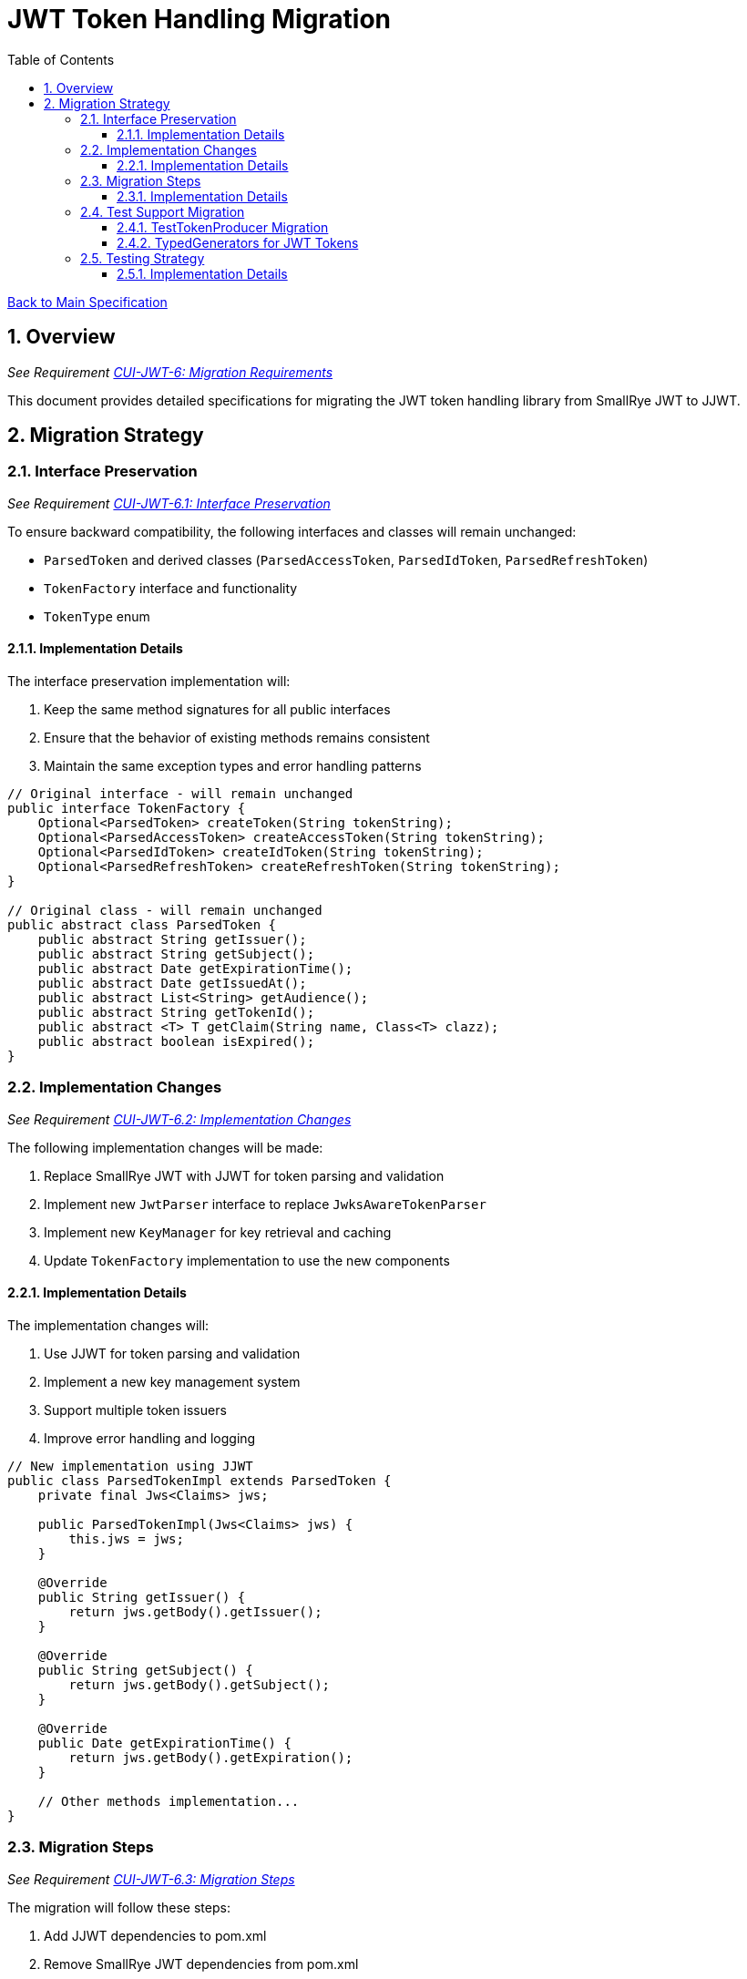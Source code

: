 = JWT Token Handling Migration
:toc:
:toclevels: 3
:toc-title: Table of Contents
:sectnums:

link:../Specification.adoc[Back to Main Specification]

== Overview
_See Requirement link:../Requirements.adoc#CUI-JWT-6[CUI-JWT-6: Migration Requirements]_

This document provides detailed specifications for migrating the JWT token handling library from SmallRye JWT to JJWT.

== Migration Strategy

=== Interface Preservation
_See Requirement link:../Requirements.adoc#CUI-JWT-6.1[CUI-JWT-6.1: Interface Preservation]_

To ensure backward compatibility, the following interfaces and classes will remain unchanged:

* `ParsedToken` and derived classes (`ParsedAccessToken`, `ParsedIdToken`, `ParsedRefreshToken`)
* `TokenFactory` interface and functionality
* `TokenType` enum

==== Implementation Details

The interface preservation implementation will:

1. Keep the same method signatures for all public interfaces
2. Ensure that the behavior of existing methods remains consistent
3. Maintain the same exception types and error handling patterns

[source,java]
----
// Original interface - will remain unchanged
public interface TokenFactory {
    Optional<ParsedToken> createToken(String tokenString);
    Optional<ParsedAccessToken> createAccessToken(String tokenString);
    Optional<ParsedIdToken> createIdToken(String tokenString);
    Optional<ParsedRefreshToken> createRefreshToken(String tokenString);
}

// Original class - will remain unchanged
public abstract class ParsedToken {
    public abstract String getIssuer();
    public abstract String getSubject();
    public abstract Date getExpirationTime();
    public abstract Date getIssuedAt();
    public abstract List<String> getAudience();
    public abstract String getTokenId();
    public abstract <T> T getClaim(String name, Class<T> clazz);
    public abstract boolean isExpired();
}
----

=== Implementation Changes
_See Requirement link:../Requirements.adoc#CUI-JWT-6.2[CUI-JWT-6.2: Implementation Changes]_

The following implementation changes will be made:

1. Replace SmallRye JWT with JJWT for token parsing and validation
2. Implement new `JwtParser` interface to replace `JwksAwareTokenParser`
3. Implement new `KeyManager` for key retrieval and caching
4. Update `TokenFactory` implementation to use the new components

==== Implementation Details

The implementation changes will:

1. Use JJWT for token parsing and validation
2. Implement a new key management system
3. Support multiple token issuers
4. Improve error handling and logging

[source,java]
----
// New implementation using JJWT
public class ParsedTokenImpl extends ParsedToken {
    private final Jws<Claims> jws;
    
    public ParsedTokenImpl(Jws<Claims> jws) {
        this.jws = jws;
    }
    
    @Override
    public String getIssuer() {
        return jws.getBody().getIssuer();
    }
    
    @Override
    public String getSubject() {
        return jws.getBody().getSubject();
    }
    
    @Override
    public Date getExpirationTime() {
        return jws.getBody().getExpiration();
    }
    
    // Other methods implementation...
}
----

=== Migration Steps
_See Requirement link:../Requirements.adoc#CUI-JWT-6.3[CUI-JWT-6.3: Migration Steps]_

The migration will follow these steps:

1. Add JJWT dependencies to pom.xml
2. Remove SmallRye JWT dependencies from pom.xml
3. Implement the new `JwtParser` interface and related components
4. Update the `TokenFactory` implementation to use the new components
5. Ensure all existing tests pass with the new implementation
6. Add tests for new components

==== Implementation Details

The migration steps will be implemented as follows:

1. **Update Dependencies**:

[source,xml]
----
<!-- Add JJWT dependencies -->
<dependency>
    <groupId>io.jsonwebtoken</groupId>
    <artifactId>jjwt-api</artifactId>
    <version>0.11.5</version>
</dependency>
<dependency>
    <groupId>io.jsonwebtoken</groupId>
    <artifactId>jjwt-impl</artifactId>
    <version>0.11.5</version>
    <scope>runtime</scope>
</dependency>
<dependency>
    <groupId>io.jsonwebtoken</groupId>
    <artifactId>jjwt-jackson</artifactId>
    <version>0.11.5</version>
    <scope>runtime</scope>
</dependency>

<!-- Remove SmallRye JWT dependencies -->
<dependency>
    <groupId>io.smallrye</groupId>
    <artifactId>smallrye-jwt</artifactId>
    <version>3.3.0</version>
</dependency>
----

2. **Implement New Components**:

[source,java]
----
// Implement JwtParser interface
public interface JwtParser {
    Optional<Jws<Claims>> parseToken(String token) throws JwtException;
    boolean supportsIssuer(String issuer);
    String getIssuer();
}

// Implement KeyManager interface
public interface KeyManager {
    Optional<Key> getKey(String keyId, String algorithm);
    void refreshKeys();
}

// Implement JwksClient
public class JwksClient {
    private static final CuiLogger LOGGER = new CuiLogger(JwksClient.class);
    private final String jwksUrl;
    private final HttpClient httpClient;
    
    public Map<String, PublicKey> getKeys() {
        // Implementation...
    }
}
----

3. **Update TokenFactory Implementation**:

[source,java]
----
public class TokenFactoryImpl implements TokenFactory {
    private static final CuiLogger LOGGER = new CuiLogger(TokenFactoryImpl.class);
    private final JwtParser tokenParser;
    
    @Override
    public Optional<ParsedToken> createToken(String tokenString) {
        // New implementation using JJWT...
    }
    
    // Other methods implementation...
}
----

=== Test Support Migration

==== TestTokenProducer Migration
_First Migration Step_

The current `TestTokenProducer` class uses SmallRye JWT for token generation and validation. As part of the migration to JJWT, this class needs to be updated to use the new library while maintaining the same API and constants.

===== Implementation Details

The updated `TestTokenProducer` will:

1. Keep all existing constants (paths, issuers, subjects, etc.)
2. Replace SmallRye JWT implementation with JJWT
3. Maintain the same method signatures for token generation
4. Ensure backward compatibility with existing tests

[source,java]
----
// Example of updated TestTokenProducer using JJWT instead of SmallRye JWT
public class TestTokenProducer {
    // All existing constants remain unchanged
    public static final String ISSUER = "Token-Test-testIssuer";
    public static final String BASE_PATH = "src/test/resources/token/";
    public static final String PRIVATE_KEY = BASE_PATH + "test-private-key.pkcs8";
    // ... other constants ...

    // Token generation methods will be reimplemented using JJWT
    public static String validSignedJWTWithClaims(String claims) {
        // Implementation using JJWT instead of SmallRye JWT
    }
    
    // ... other methods ...
}
----

==== TypedGenerators for JWT Tokens
_Second Migration Step_

After updating the `TestTokenProducer`, we will introduce `TypedGenerators` for JWT tokens, analogous to the approach used in the `cui-test-generator` project. These generators will provide tokens for different use cases.

===== Implementation Details

The `TypedGenerators` for JWT tokens will:

1. Extend or use the updated `TestTokenProducer`
2. Implement the `TypedGenerator<String>` interface from `cui-test-generator`
3. Provide generators for different token scenarios:
   - Valid tokens
   - Invalid tokens
   - Expired tokens
   - Tokens with invalid signatures
   - Tokens with specific claims
   - Tokens with specific scopes/roles

[source,java]
----
// Example of TypedGenerator implementation for JWT tokens
public class ValidJwtTokenGenerator implements TypedGenerator<String> {
    @Override
    public String next() {
        // Generate a valid JWT token using TestTokenProducer
        return TestTokenProducer.validSignedJWTWithClaims(TestTokenProducer.SOME_SCOPES);
    }
}

public class ExpiredJwtTokenGenerator implements TypedGenerator<String> {
    @Override
    public String next() {
        // Generate an expired JWT token
        return TestTokenProducer.validSignedJWTExpireAt(Instant.now().minusSeconds(60));
    }
}

public class InvalidSignatureJwtTokenGenerator implements TypedGenerator<String> {
    @Override
    public String next() {
        // Generate a JWT token with invalid signature
        // Implementation details
    }
}
----

===== Integration with Existing Test Framework

The new `TypedGenerators` will be integrated with the existing test framework:

1. Provide a utility class to access all JWT token generators
2. Ensure compatibility with the `@GeneratorRegistry` annotation
3. Support parameterized tests with different token types

[source,java]
----
// Example of utility class for JWT token generators
public class JwtTokenGenerators {
    public static TypedGenerator<String> validTokens() {
        return new ValidJwtTokenGenerator();
    }
    
    public static TypedGenerator<String> expiredTokens() {
        return new ExpiredJwtTokenGenerator();
    }
    
    public static TypedGenerator<String> invalidSignatureTokens() {
        return new InvalidSignatureJwtTokenGenerator();
    }
    
    // Other generator factory methods
}
----

===== Usage Examples

[source,java]
----
// Example of using the JWT token generators in tests
@Test
void shouldValidateToken() {
    // Generate a valid token
    String token = JwtTokenGenerators.validTokens().next();
    
    // Test validation
    var result = tokenFactory.createToken(token);
    assertTrue(result.isPresent());
}

@ParameterizedTest
@MethodSource("invalidTokens")
void shouldRejectInvalidTokens(String token) {
    var result = tokenFactory.createToken(token);
    assertFalse(result.isPresent());
}

static Stream<String> invalidTokens() {
    return Stream.of(
        JwtTokenGenerators.expiredTokens().next(),
        JwtTokenGenerators.invalidSignatureTokens().next()
    );
}
----

=== Testing Strategy
_See Requirement link:../Requirements.adoc#CUI-JWT-5[CUI-JWT-5: Testing Requirements]_

The migration testing strategy will:

1. Ensure all existing tests pass with the new implementation
2. Add tests for new components
3. Add tests for edge cases and error handling
4. Verify compatibility with existing systems

==== Implementation Details

The testing strategy will be implemented as follows:

1. **Run Existing Tests**:

[source,java]
----
@Test
void existingTestShouldPassWithNewImplementation() {
    // Given
    String token = createValidToken();
    
    // When
    Optional<ParsedToken> result = tokenFactory.createToken(token);
    
    // Then
    assertTrue(result.isPresent());
    assertEquals("test-subject", result.get().getSubject());
}
----

2. **Add Tests for New Components**:

[source,java]
----
@Test
void shouldParseTokenWithJjwt() {
    // Given
    String token = createValidToken();
    
    // When
    Optional<Jws<Claims>> result = jwtParser.parseToken(token);
    
    // Then
    assertTrue(result.isPresent());
    assertEquals("test-issuer", result.get().getBody().getIssuer());
}
----

3. **Add Tests for Edge Cases**:

[source,java]
----
@Test
void shouldHandleExpiredToken() {
    // Given
    String expiredToken = createExpiredToken();
    
    // When
    Optional<ParsedToken> result = tokenFactory.createToken(expiredToken);
    
    // Then
    assertFalse(result.isPresent());
}
----
